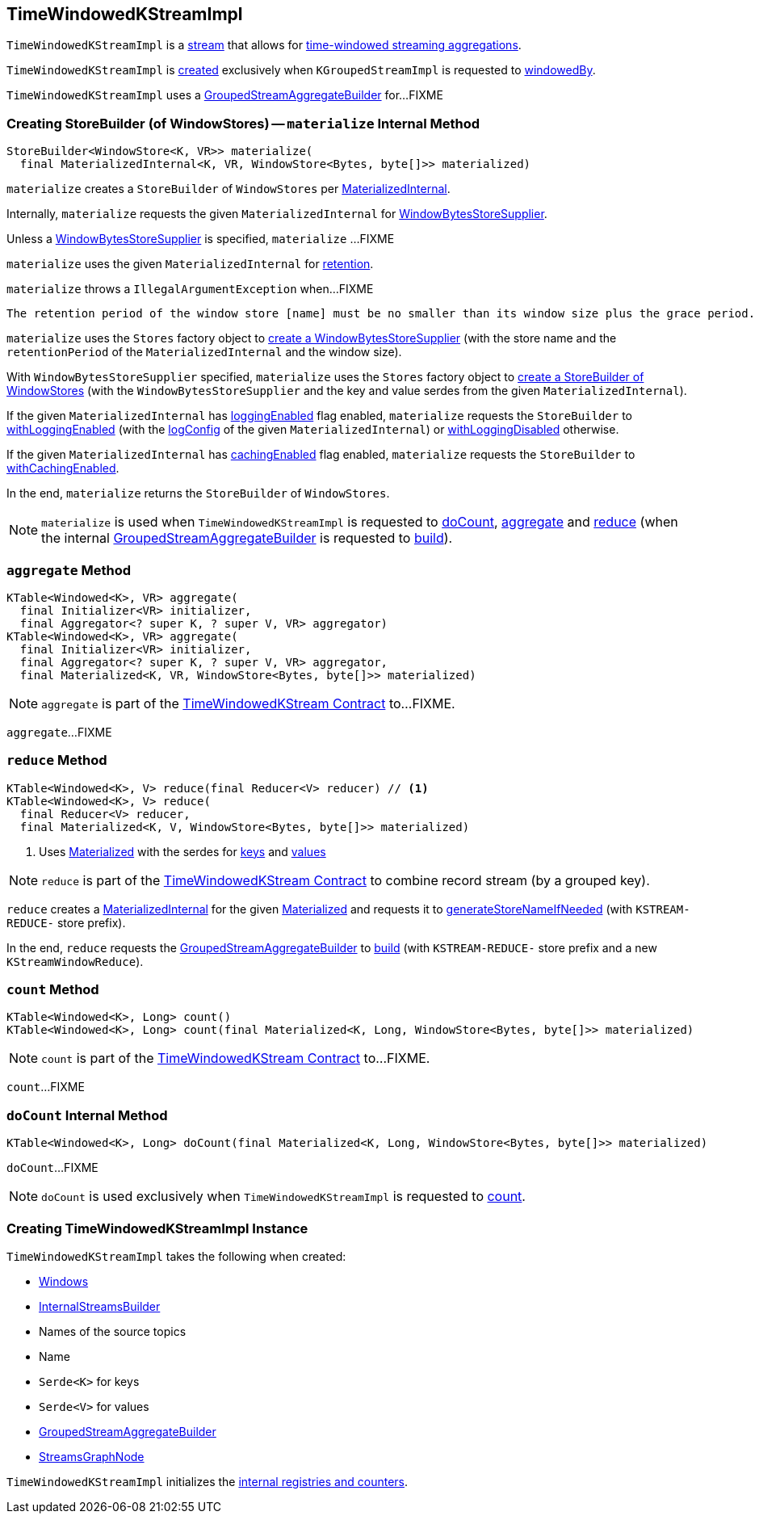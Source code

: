 == [[TimeWindowedKStreamImpl]] TimeWindowedKStreamImpl

`TimeWindowedKStreamImpl` is a <<kafka-streams-AbstractStream.adoc#, stream>> that allows for <<kafka-streams-TimeWindowedKStream.adoc#, time-windowed streaming aggregations>>.

`TimeWindowedKStreamImpl` is <<creating-instance, created>> exclusively when `KGroupedStreamImpl` is requested to <<kafka-streams-internals-KGroupedStreamImpl.adoc#windowedBy, windowedBy>>.

`TimeWindowedKStreamImpl` uses a <<aggregateBuilder, GroupedStreamAggregateBuilder>> for...FIXME

=== [[materialize]] Creating StoreBuilder (of WindowStores) -- `materialize` Internal Method

[source, java]
----
StoreBuilder<WindowStore<K, VR>> materialize(
  final MaterializedInternal<K, VR, WindowStore<Bytes, byte[]>> materialized)
----

`materialize` creates a `StoreBuilder` of `WindowStores` per <<kafka-streams-internals-MaterializedInternal.adoc#, MaterializedInternal>>.

Internally, `materialize` requests the given `MaterializedInternal` for <<kafka-streams-internals-MaterializedInternal.adoc#storeSupplier, WindowBytesStoreSupplier>>.

Unless a <<kafka-streams-WindowBytesStoreSupplier.adoc#, WindowBytesStoreSupplier>> is specified, `materialize` ...FIXME

`materialize` uses the given `MaterializedInternal` for <<kafka-streams-internals-MaterializedInternal.adoc#retention, retention>>.

`materialize` throws a `IllegalArgumentException` when...FIXME

```
The retention period of the window store [name] must be no smaller than its window size plus the grace period. Got size=[[size]], grace=[[gracePeriodMs]], retention=[[retentionPeriod]]
```

`materialize` uses the `Stores` factory object to <<kafka-streams-Stores.adoc#persistentWindowStore, create a WindowBytesStoreSupplier>> (with the store name and the `retentionPeriod` of the `MaterializedInternal` and the window size).

With `WindowBytesStoreSupplier` specified, `materialize` uses the `Stores` factory object to <<kafka-streams-Stores.adoc#windowStoreBuilder, create a StoreBuilder of WindowStores>> (with the `WindowBytesStoreSupplier` and the key and value serdes from the given `MaterializedInternal`).

If the given `MaterializedInternal` has <<kafka-streams-internals-MaterializedInternal.adoc#loggingEnabled, loggingEnabled>> flag enabled, `materialize` requests the `StoreBuilder` to <<kafka-streams-StoreBuilder.adoc#withLoggingEnabled, withLoggingEnabled>> (with the <<kafka-streams-internals-MaterializedInternal.adoc#logConfig, logConfig>> of the given `MaterializedInternal`) or <<kafka-streams-StoreBuilder.adoc#withLoggingDisabled, withLoggingDisabled>> otherwise.

If the given `MaterializedInternal` has <<kafka-streams-internals-MaterializedInternal.adoc#cachingEnabled, cachingEnabled>> flag enabled, `materialize` requests the `StoreBuilder` to <<kafka-streams-StoreBuilder.adoc#withCachingEnabled, withCachingEnabled>>.

In the end, `materialize` returns the `StoreBuilder` of `WindowStores`.

NOTE: `materialize` is used when `TimeWindowedKStreamImpl` is requested to <<doCount, doCount>>, <<aggregate, aggregate>> and <<reduce, reduce>> (when the internal <<aggregateBuilder, GroupedStreamAggregateBuilder>> is requested to <<kafka-streams-internals-GroupedStreamAggregateBuilder.adoc#build, build>>).

=== [[aggregate]] `aggregate` Method

[source, java]
----
KTable<Windowed<K>, VR> aggregate(
  final Initializer<VR> initializer,
  final Aggregator<? super K, ? super V, VR> aggregator)
KTable<Windowed<K>, VR> aggregate(
  final Initializer<VR> initializer,
  final Aggregator<? super K, ? super V, VR> aggregator,
  final Materialized<K, VR, WindowStore<Bytes, byte[]>> materialized)
----

NOTE: `aggregate` is part of the <<kafka-streams-TimeWindowedKStream.adoc#aggregate, TimeWindowedKStream Contract>> to...FIXME.

`aggregate`...FIXME

=== [[reduce]] `reduce` Method

[source, java]
----
KTable<Windowed<K>, V> reduce(final Reducer<V> reducer) // <1>
KTable<Windowed<K>, V> reduce(
  final Reducer<V> reducer,
  final Materialized<K, V, WindowStore<Bytes, byte[]>> materialized)
----
<1> Uses <<kafka-streams-Materialized.adoc#, Materialized>> with the serdes for <<keySerde, keys>> and <<valSerde, values>>

NOTE: `reduce` is part of the <<kafka-streams-TimeWindowedKStream.adoc#reduce, TimeWindowedKStream Contract>> to combine record stream (by a grouped key).

`reduce` creates a <<kafka-streams-internals-MaterializedInternal.adoc#, MaterializedInternal>> for the given <<kafka-streams-Materialized.adoc#, Materialized>> and requests it to <<kafka-streams-internals-MaterializedInternal.adoc#generateStoreNameIfNeeded, generateStoreNameIfNeeded>> (with `KSTREAM-REDUCE-` store prefix).

In the end, `reduce` requests the <<aggregateBuilder, GroupedStreamAggregateBuilder>> to <<kafka-streams-internals-GroupedStreamAggregateBuilder.adoc#build, build>> (with `KSTREAM-REDUCE-` store prefix and a new `KStreamWindowReduce`).

=== [[count]] `count` Method

[source, java]
----
KTable<Windowed<K>, Long> count()
KTable<Windowed<K>, Long> count(final Materialized<K, Long, WindowStore<Bytes, byte[]>> materialized)
----

NOTE: `count` is part of the <<kafka-streams-TimeWindowedKStream.adoc#count, TimeWindowedKStream Contract>> to...FIXME.

`count`...FIXME

=== [[doCount]] `doCount` Internal Method

[source, java]
----
KTable<Windowed<K>, Long> doCount(final Materialized<K, Long, WindowStore<Bytes, byte[]>> materialized)
----

`doCount`...FIXME

NOTE: `doCount` is used exclusively when `TimeWindowedKStreamImpl` is requested to <<count, count>>.

=== [[creating-instance]] Creating TimeWindowedKStreamImpl Instance

`TimeWindowedKStreamImpl` takes the following when created:

* [[windows]] <<kafka-streams-Windows.adoc#, Windows>>
* [[builder]] <<kafka-streams-internals-InternalStreamsBuilder.adoc#, InternalStreamsBuilder>>
* [[sourceNodes]] Names of the source topics
* [[name]] Name
* [[keySerde]] `Serde<K>` for keys
* [[valSerde]] `Serde<V>` for values
* [[aggregateBuilder]] <<kafka-streams-internals-GroupedStreamAggregateBuilder.adoc#, GroupedStreamAggregateBuilder>>
* [[streamsGraphNode]] <<kafka-streams-internals-StreamsGraphNode.adoc#, StreamsGraphNode>>

`TimeWindowedKStreamImpl` initializes the <<internal-registries, internal registries and counters>>.
